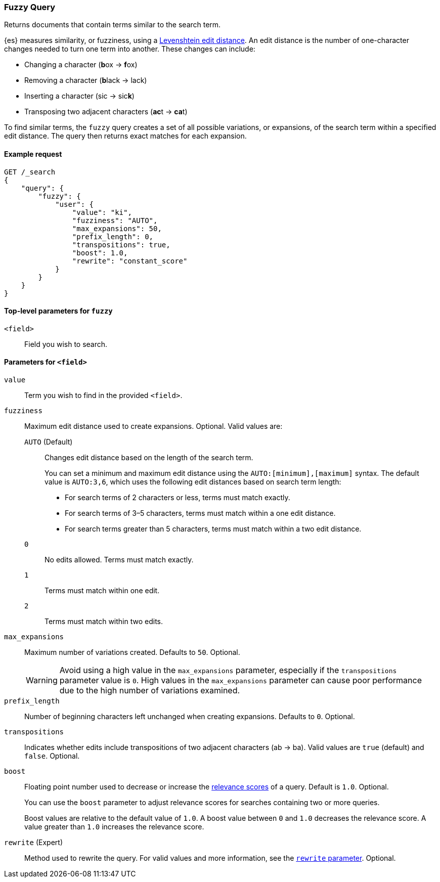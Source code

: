 [[query-dsl-fuzzy-query]]
=== Fuzzy Query

Returns documents that contain terms similar to the search term.

{es} measures similarity, or fuzziness, using a
http://en.wikipedia.org/wiki/Levenshtein_distance[Levenshtein edit distance]. An
edit distance is the number of one-character changes needed to turn one term
into another. These changes can include:

* Changing a character (**b**ox → **f**ox)
* Removing a character (**b**lack → lack)
* Inserting a character (sic → sic**k**)
* Transposing two adjacent characters (**ac**t → **ca**t)

To find similar terms, the `fuzzy` query creates a set of all possible
variations, or expansions, of the search term within a specified edit distance.
The query then returns exact matches for each expansion.

[[fuzzy-query-ex-request]]
==== Example request

[source,js]
----
GET /_search
{
    "query": {
        "fuzzy": {
            "user": {
                "value": "ki",
                "fuzziness": "AUTO",
                "max_expansions": 50,
                "prefix_length": 0,
                "transpositions": true,
                "boost": 1.0,
                "rewrite": "constant_score"
            }
        }
    }
}
----
// CONSOLE

[[fuzzy-query-top-level-params]]
==== Top-level parameters for `fuzzy`
`<field>`::
Field you wish to search.

[[fuzzy-query-field-params]]
==== Parameters for `<field>`
`value`::
Term you wish to find in the provided `<field>`.

`fuzziness`::
Maximum edit distance used to create expansions. Optional. Valid values are:
+
--
`AUTO` (Default)::
Changes edit distance based on the length of the search term.
+
You can set a minimum and maximum edit distance using the
`AUTO:[minimum],[maximum]` syntax. The default value is `AUTO:3,6`, which uses
the following edit distances based on search term length:
+
* For search terms of 2 characters or less, terms must match exactly.
* For search terms of 3–5 characters, terms must match within a one edit
distance.
* For search terms greater than 5 characters, terms must match within a two edit
distance.

`0`:: No edits allowed. Terms must match exactly.

`1`:: Terms must match within one edit.

`2`:: Terms must match within two edits.
--

`max_expansions`::
Maximum number of variations created. Defaults to `50`. Optional. 
+
WARNING: Avoid using a high value in the `max_expansions` parameter, especially
if the `transpositions` parameter value is `0`. High values in the
`max_expansions` parameter can cause poor performance due to the high number of
variations examined.

`prefix_length`::
Number of beginning characters left unchanged when creating expansions.
Defaults to `0`. Optional. 

`transpositions`::
Indicates whether edits include transpositions of two adjacent characters (ab →
ba). Valid values are `true` (default) and `false`. Optional.

`boost`::
Floating point number used to decrease or increase the <<query-filter-context,
relevance scores>> of a query. Default is `1.0`. Optional. 
+
You can use the `boost` parameter to adjust relevance scores for searches
containing two or more queries.
+
Boost values are relative to the default value of `1.0`. A boost value between
`0` and `1.0` decreases the relevance score. A value greater than `1.0`
increases the relevance score.

`rewrite` (Expert)::
Method used to rewrite the query. For valid values and more information, see the
<<query-dsl-multi-term-rewrite, `rewrite` parameter>>. Optional.